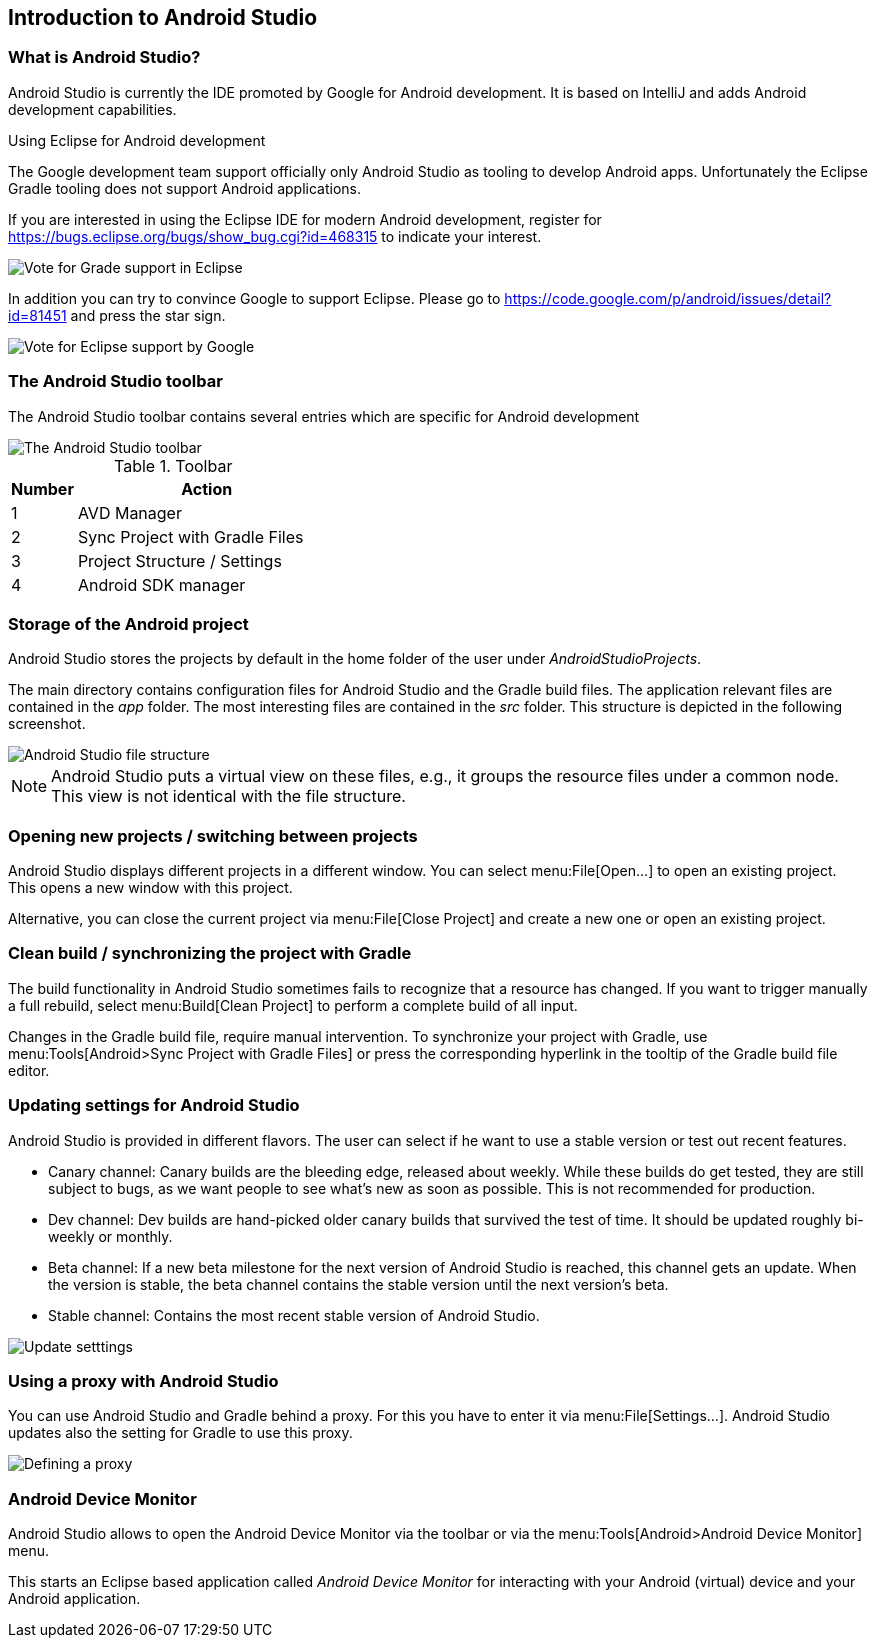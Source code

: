 == Introduction to Android Studio

=== What is Android Studio?
Android Studio is currently the IDE promoted by Google for Android development. 
It is based on IntelliJ and adds Android development capabilities.
		

.Using Eclipse for Android development
****
	
The Google development team support officially only Android Studio as tooling to develop Android apps.
Unfortunately the Eclipse Gradle tooling does not support Android applications.

If you are interested in using the Eclipse IDE for modern Android development, register for https://bugs.eclipse.org/bugs/show_bug.cgi?id=468315 to indicate your interest.

image::EclipseGradleAndroidSupport.png[Vote for Grade support in Eclipse]

In addition you can try to convince Google to support Eclipse. 
Please go to https://code.google.com/p/android/issues/detail?id=81451 and press the star sign.
	
image::eclipsegradlesupportbug.png[Vote for Eclipse support by Google]
	
****



=== The Android Studio toolbar

The Android Studio toolbar contains several entries which are specific for Android development 

image::androidstudiotoolbar.png[The Android Studio toolbar]

.Toolbar
[cols="1, 4",options="header"] 
|===
|Number |Action

|1 
|AVD Manager

|2
|Sync Project with Gradle Files

|3
|Project Structure / Settings

|4
|Android SDK manager

|===

=== Storage of the Android project
		
Android Studio stores the projects by default in the home folder of the user under _AndroidStudioProjects_.
		
		
The main directory contains configuration files for Android Studio and the Gradle build files. 
The application relevant files are contained in the _app_ folder.
The most interesting files are contained in the _src_ folder. 
This structure is depicted in the following screenshot.
		
image::androidstudio_filestructure10.png[Android Studio file structure]
		
[NOTE]
====
Android Studio puts a virtual view on these files, e.g., it groups the resource files under a common node. 
This view is not identical with the file structure.
====

=== Opening new projects / switching between projects
		
Android Studio displays different projects in a different window. 
You can select menu:File[Open...] to open an existing project. 
This opens a new window with this project.
		
		
Alternative, you can close the current project via menu:File[Close Project] and create a new one or open an existing project.
		
=== Clean build / synchronizing the project with Gradle
		
The build functionality in Android Studio sometimes fails to recognize that a resource has changed.
If you want to trigger manually a full rebuild, select menu:Build[Clean Project] to perform a complete build of all input.
		
Changes in the Gradle build file, require manual intervention.
To synchronize your project with Gradle, use menu:Tools[Android>Sync Project with Gradle Files] or press the corresponding hyperlink in the tooltip of the Gradle build file editor.
		
=== Updating settings for Android Studio
		
Android Studio is provided in different flavors. 
The user can select if he want to use a stable version or test out recent features.

* Canary channel: 
Canary builds are the bleeding edge, released about weekly. 
While these builds do get tested, they are still subject to bugs, as we want people to see what's new as soon as possible. This is not recommended
for production.
* Dev channel: 
Dev builds are hand-picked older canary builds that survived the test of time. 
It should be updated roughly bi-weekly or monthly.
* Beta channel: 
If a new beta milestone for the next version of Android Studio is reached, this channel gets an update.
When the version is stable, the beta channel contains the stable version until the next version's beta.
* Stable channel: Contains the most recent stable version of Android Studio.
		
image::as_updatesettings10.png[Update setttings]
		

=== Using a proxy with Android Studio
		
You can use Android Studio and Gradle behind a proxy. For this you have to enter it via menu:File[Settings...].
Android Studio updates also the setting for Gradle to use this proxy. 
		
image::asproxy10.png[Defining a proxy]
		

=== Android Device Monitor

(((Android Device Monitor in Android Studio)))
Android Studio allows to open the Android Device Monitor via the toolbar or via the menu:Tools[Android>Android Device Monitor] menu.
	
This starts an Eclipse based application called _Android Device Monitor_ for interacting with your Android (virtual) device and your Android application.
	


		